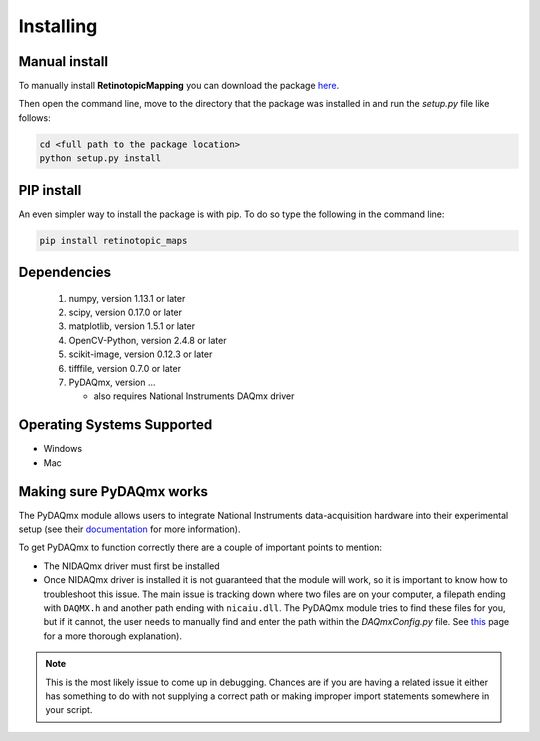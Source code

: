 Installing
==========

Manual install
+++++++++++++++
To manually install **RetinotopicMapping** you can  download the package
`here <https://pypi.python.org/pypi?name=retinotopic-maps&version=2.0.0&:action=display>`_.

Then open the command line, move to the directory that the package was
installed in and run the `setup.py` file like follows:

.. code-block:: python

   cd <full path to the package location>
   python setup.py install


PIP install
++++++++++++
An even simpler way to install the package is with pip. To do so type the following
in the command line:

.. code-block:: python

    pip install retinotopic_maps



Dependencies
+++++++++++++++++++++
        1. numpy, version 1.13.1 or later
        2. scipy, version 0.17.0 or later
        3. matplotlib, version 1.5.1 or later
        4. OpenCV-Python, version 2.4.8 or later
        5. scikit-image, version 0.12.3 or later
        6. tifffile, version 0.7.0 or later
	7. PyDAQmx, version ...

	   * also requires National Instruments DAQmx driver

Operating Systems Supported
+++++++++++++++++++++++++++

* Windows

* Mac


Making sure PyDAQmx works
+++++++++++++++++++++++++

The PyDAQmx module allows users to integrate National Instruments
data-acquisition hardware into their experimental setup (see their
`documentation <https://pythonhosted.org/PyDAQmx/>`_ for more information).

To get PyDAQmx to function correctly there are a couple of important
points to mention:

* The NIDAQmx driver must first be installed
* Once NIDAQmx driver is installed it is not guaranteed that the
  module will work, so it is important to know how to troubleshoot
  this issue. The main issue is tracking down where two files
  are on your computer, a filepath ending with ``DAQMX.h`` and another
  path ending with ``nicaiu.dll``. The PyDAQmx module tries to find
  these files for you, but if it cannot, the user needs to manually
  find and enter the path within the `DAQmxConfig.py` file.
  See `this <https://pythonhosted.org/PyDAQmx/installation.html>`_
  page for a more thorough explanation).


.. note::
   This is the most likely issue to come up in debugging. Chances
   are if you are having a related issue it either has something
   to do with not supplying a correct path or  making improper
   import statements somewhere in your script.

